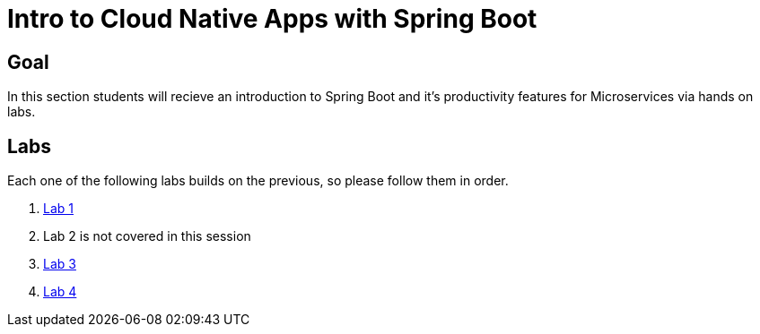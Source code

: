 = Intro to Cloud Native Apps with Spring Boot

== Goal
In this section students will recieve an introduction to Spring Boot and it's productivity features for Microservices via hands on labs.

== Labs
Each one of the following labs builds on the previous, so please follow them in order.

. link:lab_01/lab_01.adoc[Lab 1]

. Lab 2 is not covered in this session

. link:lab_03/lab_03.adoc[Lab 3]

. link:lab_04/lab_04.adoc[Lab 4]
